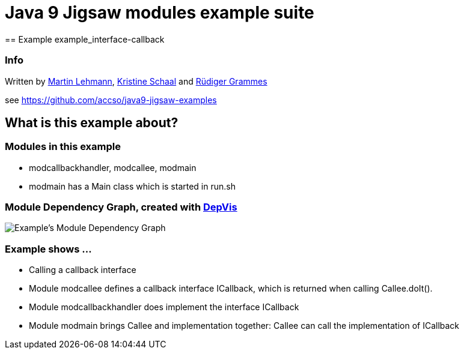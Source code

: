 = Java 9 Jigsaw modules example suite
== Example example_interface-callback

=== Info

Written by https://github.com/mrtnlhmnn[Martin Lehmann], https://github.com/kristines[Kristine Schaal] and https://github.com/rgrammes[Rüdiger Grammes]

see https://github.com/accso/java9-jigsaw-examples

== What is this example about?

=== Modules in this example

* modcallbackhandler, modcallee, modmain
* modmain has a Main class which is started in run.sh

=== Module Dependency Graph, created with https://github.com/accso/java9-jigsaw-depvis[DepVis]

image::moduledependencies.png[Example's Module Dependency Graph]

=== Example shows ...

* Calling a callback interface
* Module modcallee defines a callback interface ICallback, which is returned when calling Callee.doIt().
* Module modcallbackhandler does implement the interface ICallback
* Module modmain brings Callee and implementation together: Callee can call the implementation of ICallback
